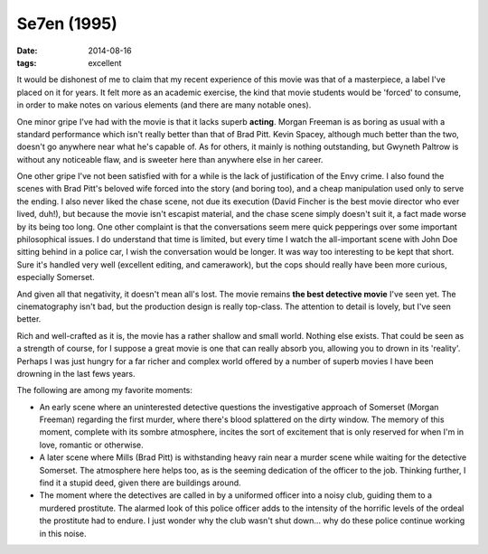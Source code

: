 Se7en (1995)
============

:date: 2014-08-16
:tags: excellent





It would be dishonest of me to claim that my recent experience of this
movie was that of a masterpiece, a label I've placed on it for years. It
felt more as an academic exercise, the kind that movie students would
be 'forced' to consume, in order to make notes on various elements
(and there are many notable ones).

One minor gripe I've had with the movie is that it lacks superb
**acting**. Morgan Freeman is as boring as usual with a standard
performance which isn't really better than that of Brad Pitt. Kevin
Spacey, although much better than the two, doesn't go anywhere near
what he's capable of. As for others, it mainly is nothing outstanding,
but Gwyneth Paltrow is without any noticeable flaw, and is sweeter
here than anywhere else in her career.

One other gripe I've not been satisfied with for a while is the lack
of justification of the Envy crime. I also found the scenes with Brad
Pitt's beloved wife forced into the story (and boring too), and a
cheap manipulation used only to serve the ending. I also never liked
the chase scene, not due its execution (David Fincher is the best
movie director who ever lived, duh!), but because the movie isn't
escapist material, and the chase scene simply doesn't suit it, a fact
made worse by its being too long. One other complaint is that the
conversations seem mere quick pepperings over some important
philosophical issues. I do understand that time is limited, but every
time I watch the all-important scene with John Doe sitting behind in a
police car, I wish the conversation would be longer. It was way too
interesting to be kept that short. Sure it's handled very well
(excellent editing, and camerawork), but the cops should really have
been more curious, especially Somerset.

And given all that negativity, it doesn't mean all's lost. The movie
remains **the best detective movie** I've seen yet. The cinematography
isn't bad, but the production design is really top-class. The
attention to detail is lovely, but I've seen better.

Rich and well-crafted as it is, the movie has a rather shallow and
small world. Nothing else exists. That could be seen as a strength of
course, for I suppose a great movie is one that can really absorb you,
allowing you to drown in its 'reality'. Perhaps I was just hungry for
a far richer and complex world offered by a number of superb movies I
have been drowning in the last fews years.

The following are among my favorite moments:

- An early scene where an uninterested detective questions the
  investigative approach of Somerset (Morgan Freeman) regarding the
  first murder, where there's blood splattered on the dirty
  window. The memory of this moment, complete with its sombre
  atmosphere, incites the sort of excitement that is only reserved for
  when I'm in love, romantic or otherwise.

- A later scene where Mills (Brad Pitt) is withstanding heavy rain
  near a murder scene while waiting for the detective Somerset. The
  atmosphere here helps too, as is the seeming dedication of the
  officer to the job. Thinking further, I find it a stupid deed, given
  there are buildings around.

- The moment where the detectives are called in by a uniformed officer
  into a noisy club, guiding them to a murdered prostitute. The
  alarmed look of this police officer adds to the intensity of the
  horrific levels of the ordeal the prostitute had to endure. I just
  wonder why the club wasn't shut down... why do these police continue
  working in this noise.

